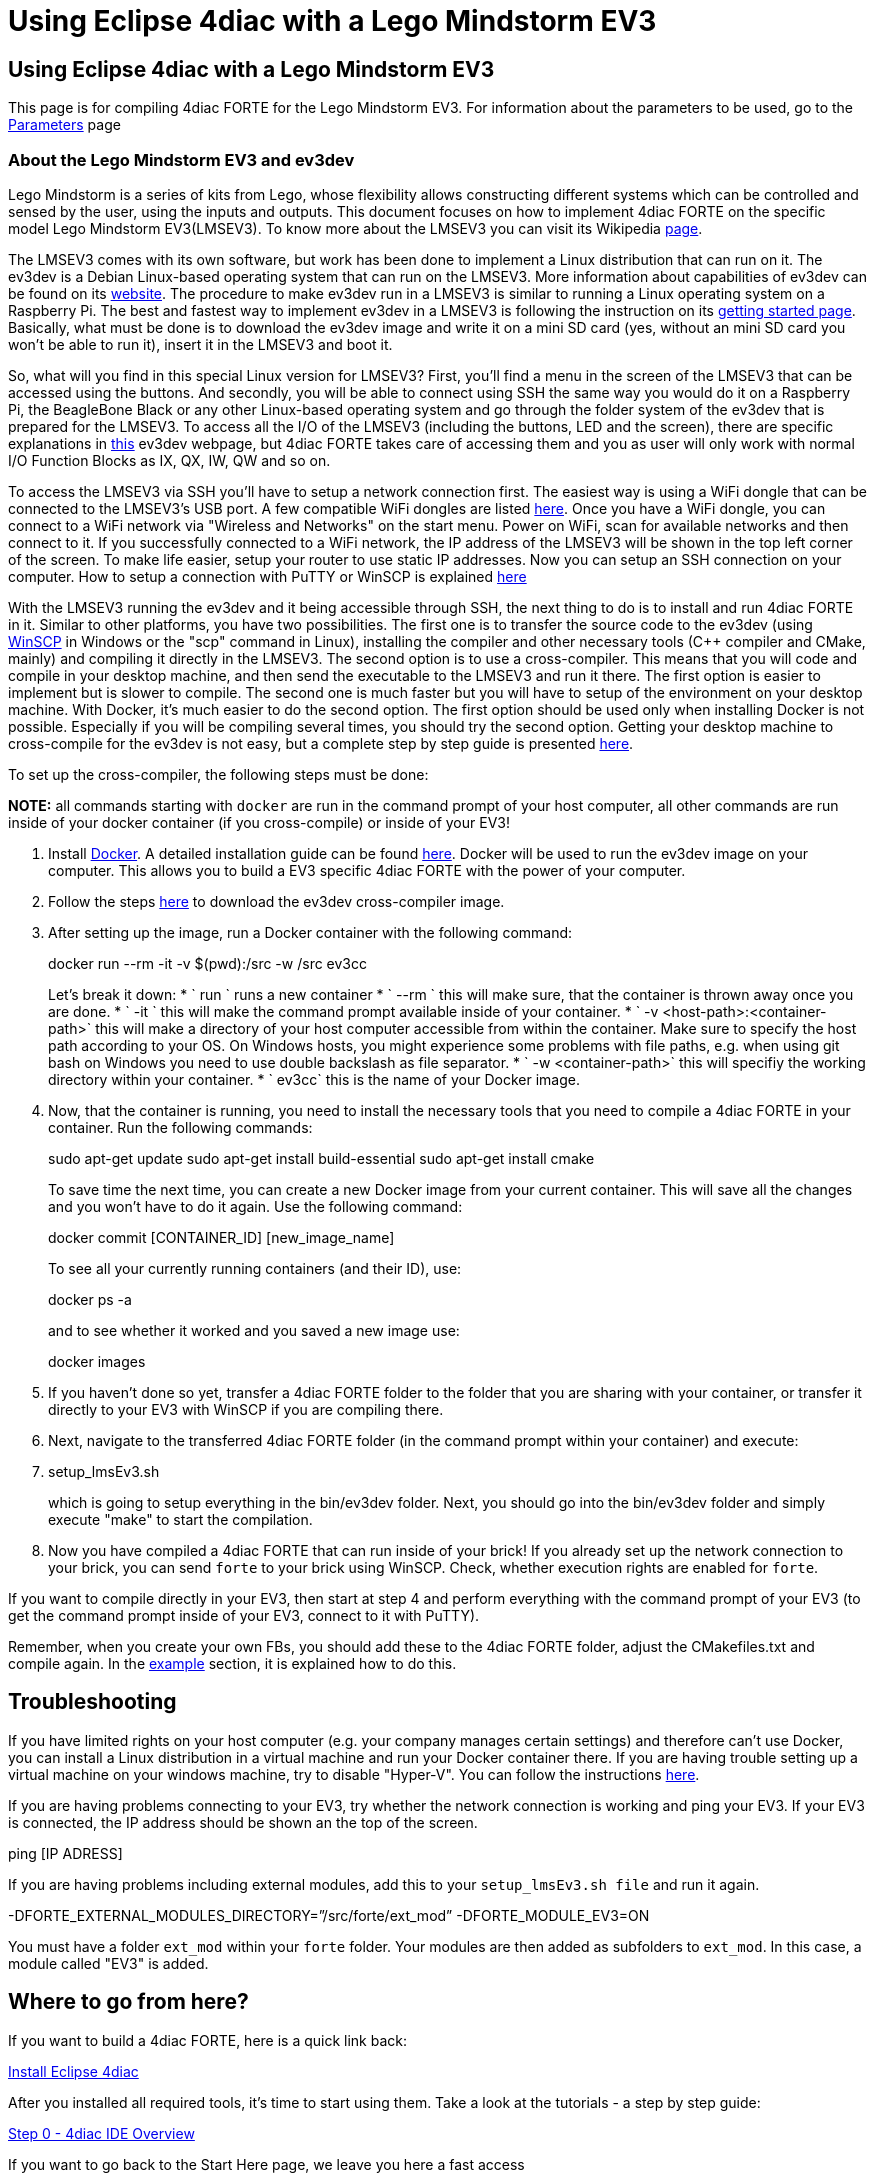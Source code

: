 = Using Eclipse 4diac with a Lego Mindstorm EV3
:lang: en

[[topOfPage]]
== Using Eclipse 4diac with a Lego Mindstorm EV3

This page is for compiling 4diac FORTE for the Lego Mindstorm EV3. For
information about the parameters to be used, go to the
link:../../html/parameters/parameters.html#ev3[Parameters] page

[[ev3_introduction]]
=== About the Lego Mindstorm EV3 and ev3dev

Lego Mindstorm is a series of kits from Lego, whose flexibility allows
constructing different systems which can be controlled and sensed by the
user, using the inputs and outputs. This document focuses on how to
implement 4diac FORTE on the specific model Lego Mindstorm EV3(LMSEV3).
To know more about the LMSEV3 you can visit its Wikipedia
https://en.wikipedia.org/wiki/Lego_Mindstorms_EV3[page].

The LMSEV3 comes with its own software, but work has been done to
implement a Linux distribution that can run on it. The ev3dev is a
Debian Linux-based operating system that can run on the LMSEV3. More
information about capabilities of ev3dev can be found on its
http://www.ev3dev.org/[website]. The procedure to make ev3dev run in a
LMSEV3 is similar to running a Linux operating system on a Raspberry Pi.
The best and fastest way to implement ev3dev in a LMSEV3 is following
the instruction on its
http://www.ev3dev.org/docs/getting-started/[getting started page].
Basically, what must be done is to download the ev3dev image and write
it on a mini SD card (yes, without an mini SD card you won't be able to
run it), insert it in the LMSEV3 and boot it.

So, what will you find in this special Linux version for LMSEV3? First,
you'll find a menu in the screen of the LMSEV3 that can be accessed
using the buttons. And secondly, you will be able to connect using SSH
the same way you would do it on a Raspberry Pi, the BeagleBone Black or
any other Linux-based operating system and go through the folder system
of the ev3dev that is prepared for the LMSEV3. To access all the I/O of
the LMSEV3 (including the buttons, LED and the screen), there are
specific explanations in http://www.ev3dev.org/docs/tutorials/[this]
ev3dev webpage, but 4diac FORTE takes care of accessing them and you as
user will only work with normal I/O Function Blocks as IX, QX, IW, QW
and so on.

To access the LMSEV3 via SSH you'll have to setup a network connection
first. The easiest way is using a WiFi dongle that can be connected to
the LMSEV3's USB port. A few compatible WiFi dongles are listed
https://www.ev3dev.org/docs/networking/[here]. Once you have a WiFi
dongle, you can connect to a WiFi network via "Wireless and Networks" on
the start menu. Power on WiFi, scan for available networks and then
connect to it. If you successfully connected to a WiFi network, the IP
address of the LMSEV3 will be shown in the top left corner of the
screen. To make life easier, setup your router to use static IP
addresses. Now you can setup an SSH connection on your computer. How to
setup a connection with PuTTY or WinSCP is explained
https://www.ev3dev.org/docs/tutorials/connecting-to-ev3dev-with-ssh/[here]

With the LMSEV3 running the ev3dev and it being accessible through SSH,
the next thing to do is to install and run 4diac FORTE in it. Similar to
other platforms, you have two possibilities. The first one is to
transfer the source code to the ev3dev (using
https://winscp.net/eng/download.php[WinSCP] in Windows or the "scp"
command in Linux), installing the compiler and other necessary tools
(C++ compiler and CMake, mainly) and compiling it directly in the
LMSEV3. The second option is to use a cross-compiler. This means that
you will code and compile in your desktop machine, and then send the
executable to the LMSEV3 and run it there. The first option is easier to
implement but is slower to compile. The second one is much faster but
you will have to setup of the environment on your desktop machine. With
Docker, it's much easier to do the second option. The first option
should be used only when installing Docker is not possible. Especially
if you will be compiling several times, you should try the second
option. Getting your desktop machine to cross-compile for the ev3dev is
not easy, but a complete step by step guide is presented
https://www.ev3dev.org/docs/tutorials/using-docker-to-cross-compile/[here].

To set up the cross-compiler, the following steps must be done:

*NOTE:* all commands starting with `docker` are run in the command
prompt of your host computer, all other commands are run inside of your
docker container (if you cross-compile) or inside of your EV3!

. Install https://www.docker.com/[Docker]. A detailed installation guide
can be found https://docs.docker.com/engine/install/[here]. Docker will
be used to run the ev3dev image on your computer. This allows you to
build a EV3 specific 4diac FORTE with the power of your computer.
. Follow the steps
https://www.ev3dev.org/docs/tutorials/using-docker-to-cross-compile/[here]
to download the ev3dev cross-compiler image.
. After setting up the image, run a Docker container with the following
command:
+
docker run --rm -it -v $(pwd):/src -w /src ev3cc
+
Let's break it down:
* ` run ` runs a new container
* ` --rm ` this will make sure, that the container is thrown away once
you are done.
* ` -it ` this will make the command prompt available inside of your
container.
* ` -v <host-path>:<container-path>` this will make a directory of your
host computer accessible from within the container. Make sure to specify
the host path according to your OS. On Windows hosts, you might
experience some problems with file paths, e.g. when using git bash on
Windows you need to use double backslash as file separator.
* ` -w <container-path>` this will specifiy the working directory within
your container.
* ` ev3cc` this is the name of your Docker image.
. Now, that the container is running, you need to install the necessary
tools that you need to compile a 4diac FORTE in your container. Run the
following commands:
+
sudo apt-get update sudo apt-get install build-essential sudo apt-get
install cmake
+
To save time the next time, you can create a new Docker image from your
current container. This will save all the changes and you won't have to
do it again. Use the following command:
+
docker commit [CONTAINER_ID] [new_image_name]
+
To see all your currently running containers (and their ID), use:
+
docker ps -a
+
and to see whether it worked and you saved a new image use:
+
docker images
. If you haven't done so yet, transfer a 4diac FORTE folder to the
folder that you are sharing with your container, or transfer it directly
to your EV3 with WinSCP if you are compiling there.
. Next, navigate to the transferred 4diac FORTE folder (in the command
prompt within your container) and execute:
+
. setup_lmsEv3.sh
+
which is going to setup everything in the bin/ev3dev folder. Next, you
should go into the bin/ev3dev folder and simply execute "make" to start
the compilation.
. Now you have compiled a 4diac FORTE that can run inside of your brick!
If you already set up the network connection to your brick, you can send
`forte` to your brick using WinSCP. Check, whether execution rights are
enabled for `forte`.

If you want to compile directly in your EV3, then start at step 4 and
perform everything with the command prompt of your EV3 (to get the
command prompt inside of your EV3, connect to it with PuTTY).

Remember, when you create your own FBs, you should add these to the
4diac FORTE folder, adjust the CMakefiles.txt and compile again. In the
link:../../html/installation/install.html#ownFORTE[example] section, it
is explained how to do this.

== Troubleshooting

If you have limited rights on your host computer (e.g. your company
manages certain settings) and therefore can't use Docker, you can
install a Linux distribution in a virtual machine and run your Docker
container there. If you are having trouble setting up a virtual machine
on your windows machine, try to disable "Hyper-V". You can follow the
instructions
https://docs.microsoft.com/en-us/troubleshoot/windows-client/application-management/virtualization-apps-not-work-with-hyper-v[here].

If you are having problems connecting to your EV3, try whether the
network connection is working and ping your EV3. If your EV3 is
connected, the IP address should be shown an the top of the screen.

ping [IP ADRESS]

If you are having problems including external modules, add this to your
`setup_lmsEv3.sh file` and run it again.

-DFORTE_EXTERNAL_MODULES_DIRECTORY=”/src/forte/ext_mod”
-DFORTE_MODULE_EV3=ON

You must have a folder `ext_mod` within your `forte` folder. Your
modules are then added as subfolders to `ext_mod`. In this case, a
module called "EV3" is added.

[[whereToGoFromHere]]
== Where to go from here?

If you want to build a 4diac FORTE, here is a quick link back:

link:../../html/installation/install.html[Install Eclipse 4diac]

After you installed all required tools, it's time to start using them.
Take a look at the tutorials - a step by step guide:

link:../../html/4diacIDE/overview.html[Step 0 - 4diac IDE Overview]

If you want to go back to the Start Here page, we leave you here a fast
access

link:../../html/startHere/startHere.html[Where to Start]

Or link:#topOfPage[Go to top]
